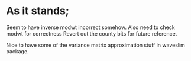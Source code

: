 * As it stands;
  Seem to have inverse modwt incorrect somehow.
  Also need to check modwt for correctness
  Revert out the county bits for future reference.

  Nice to have some of the variance matrix approximation stuff in
  waveslim package.
